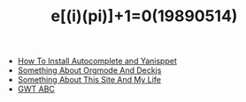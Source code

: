 #+TITLE: e[(i)(pi)]+1=0(19890514)

   + [[file:How-To-Install-Autocomplete-And-Yasnippet.org][How To Install Autocomplete and Yanisppet]]
   + [[file:Something-About-Orgmode-And-Deckjs.org][Something About Orgmode And Deckjs]]
   + [[file:Something-About-This-Site.org][Something About This Site And My Life]]
   + [[file:GWT-ABC.org][GWT ABC]]
